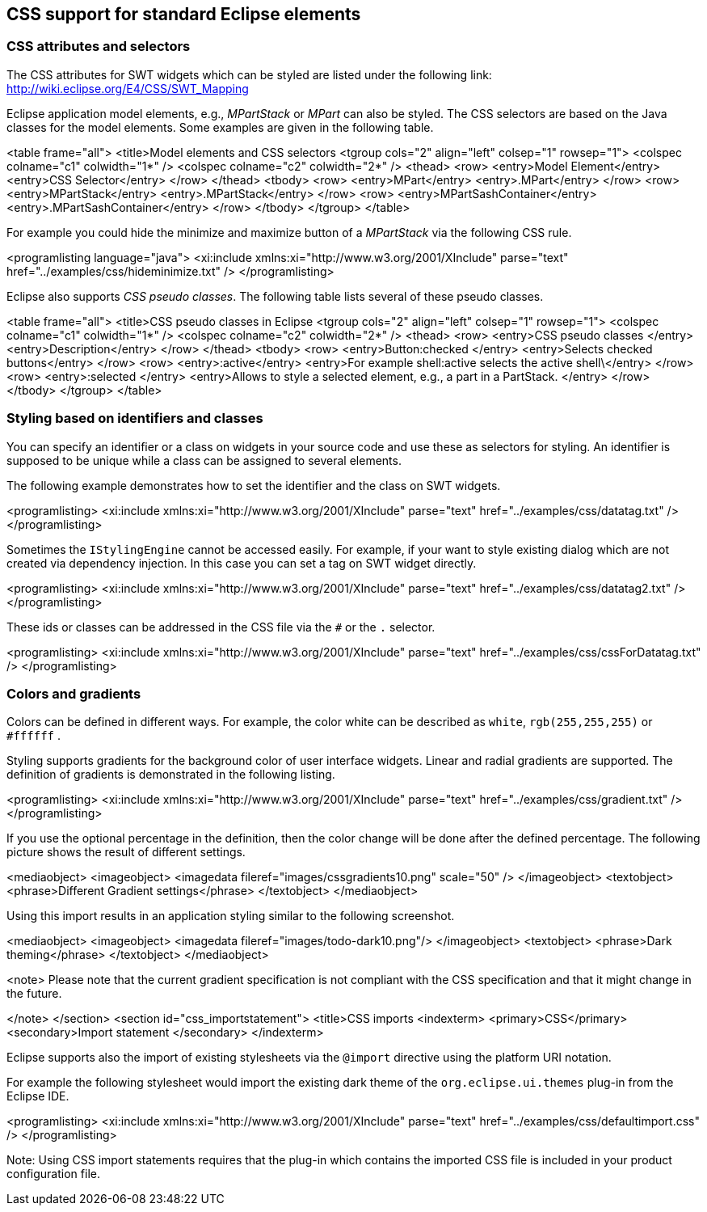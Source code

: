 == CSS support for standard Eclipse elements

=== CSS attributes and selectors

The CSS attributes for SWT widgets which can be styled are listed under the following
link: http://wiki.eclipse.org/E4/CSS/SWT_Mapping

Eclipse application model elements, e.g., _MPartStack_ or _MPart_ can also be styled. 
The CSS selectors are based on the Java classes for the model elements. 
Some examples are given in the following table.

<table frame="all">
<title>Model elements and CSS selectors
<tgroup cols="2" align="left" colsep="1" rowsep="1">
<colspec colname="c1" colwidth="1*" />
<colspec colname="c2" colwidth="2*" />
<thead>
<row>
<entry>Model Element</entry>
<entry>CSS Selector</entry>
</row>
</thead>
<tbody>
<row>
<entry>MPart</entry>
<entry>.MPart</entry>
</row>
<row>
<entry>MPartStack</entry>
<entry>.MPartStack</entry>
</row>
<row>
<entry>MPartSashContainer</entry>
<entry>.MPartSashContainer</entry>
</row>
</tbody>
</tgroup>
</table>



For example you could hide the minimize and maximize button of a _MPartStack_ via the following CSS rule.

<programlisting language="java">
<xi:include xmlns:xi="http://www.w3.org/2001/XInclude" parse="text" href="../examples/css/hideminimize.txt" />
</programlisting>



Eclipse also supports _CSS pseudo classes_. 
The following table lists several of these pseudo classes.


<table frame="all">
<title>CSS pseudo classes in Eclipse
<tgroup cols="2" align="left" colsep="1" rowsep="1">
<colspec colname="c1" colwidth="1*" />
<colspec colname="c2" colwidth="2*" />
<thead>
<row>
<entry>CSS pseudo classes </entry>
<entry>Description</entry>
</row>
</thead>
<tbody>
<row>
<entry>Button:checked </entry>
<entry>Selects checked buttons</entry>
</row>
<row>
<entry>:active</entry>
<entry>For example shell:active selects the active shell\</entry>
</row>
<row>
<entry>:selected </entry>
<entry>Allows to style a selected element, e.g., a part in a PartStack.
</entry>
</row>
</tbody>
</tgroup>
</table>


=== Styling based on identifiers and classes

You can specify an identifier or a class on widgets in your source code and use these as selectors for styling.
An identifier is supposed to be unique while a class can be assigned to several elements.

The following example demonstrates how to set the identifier and the class on SWT widgets.

<programlisting>
<xi:include xmlns:xi="http://www.w3.org/2001/XInclude" parse="text" href="../examples/css/datatag.txt" />
</programlisting>


Sometimes the `IStylingEngine` cannot be accessed easily.
For example, if your want to style existing dialog which are not created via dependency injection. 
In this case you can set a tag on SWT widget directly.


<programlisting>
<xi:include xmlns:xi="http://www.w3.org/2001/XInclude" parse="text" href="../examples/css/datatag2.txt" />
</programlisting>


These ids or classes can be addressed in the CSS file via the `#` or the `.` selector.

<programlisting>
<xi:include xmlns:xi="http://www.w3.org/2001/XInclude" parse="text" href="../examples/css/cssForDatatag.txt" />
</programlisting>



=== Colors and gradients

Colors can be defined in different ways. 
For example, the color white can be described as `white`, `rgb(255,255,255)` or `#ffffff` .

Styling supports gradients for the background color of user interface widgets. 
Linear and radial gradients are supported. 
The definition of gradients is demonstrated in the following listing.


<programlisting>
<xi:include xmlns:xi="http://www.w3.org/2001/XInclude" parse="text" href="../examples/css/gradient.txt" />
</programlisting>

If you use the optional percentage in the definition, then the color change will be done after the defined percentage. 
The following picture shows the result of different settings.


<mediaobject>
<imageobject>
<imagedata fileref="images/cssgradients10.png" scale="50" />
</imageobject>
<textobject>
<phrase>Different Gradient settings</phrase>
</textobject>
</mediaobject>

Using this import results in an application styling similar to
the following screenshot.


<mediaobject>
<imageobject>
<imagedata fileref="images/todo-dark10.png"/>
</imageobject>
<textobject>
<phrase>Dark theming</phrase>
</textobject>
</mediaobject>

<note>
Please note that the current gradient specification is not compliant with the CSS
specification and that it
might change in the future.

</note>
</section>
<section id="css_importstatement">
<title>CSS imports
<indexterm>
<primary>CSS</primary>
<secondary>Import statement </secondary>
</indexterm>

Eclipse supports also the import of existing stylesheets via the
`@import`
directive using the platform URI notation.


For example the following stylesheet would import the existing dark
theme of the
`org.eclipse.ui.themes`
plug-in from the Eclipse IDE.


<programlisting>
<xi:include xmlns:xi="http://www.w3.org/2001/XInclude" parse="text" href="../examples/css/defaultimport.css" />
</programlisting>

Note: Using CSS import statements requires that the plug-in which contains the imported CSS file is included in your product configuration file.

